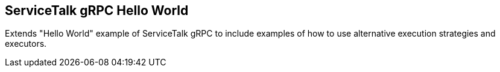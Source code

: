 == ServiceTalk gRPC Hello World

Extends "Hello World" example of ServiceTalk gRPC to include examples of how to use alternative execution strategies
and executors.
